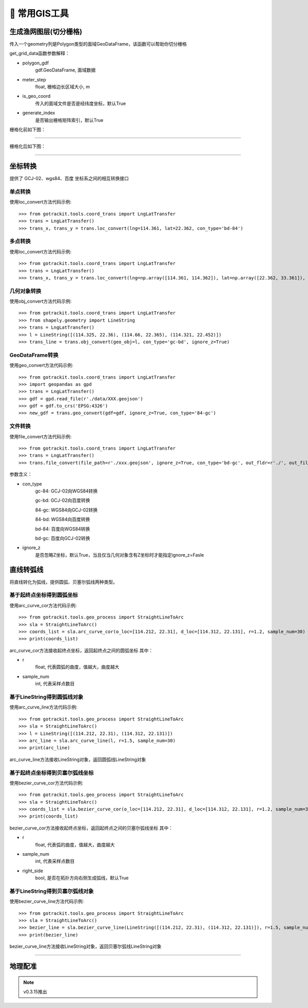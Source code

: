 🔧 常用GIS工具
===================================

生成渔网图层(切分栅格)
----------------------------

传入一个geometry列是Polygon类型的面域GeoDataFrame，该函数可以帮助你切分栅格

.. code-block:: python
    :linenos:

    # 1. 从gotrackit导入栅格切分函数
    from gotrackit.tools.grid import get_grid_data
    import geopandas as gpd

    if __name__ == '__main__':
        region_gdf = gpd.read_file(r'region.shp')
        grid_gdf = get_grid_data(polygon_gdf=region_gdf, meter_step=100.0, is_geo_coord=True, generate_index=True)
        grid_gdf.to_file(r'grid.shp', encoding='gbk')

get_grid_data函数参数解释：

* polygon_gdf
    gdf.GeoDataFrame, 面域数据

* meter_step
    float, 栅格边长区域大小, m

* is_geo_coord
    传入的面域文件是否是经纬度坐标，默认True

* generate_index
    是否输出栅格矩阵索引，默认True

栅格化前如下图：

.. image:: _static/images/before_grid.png
    :align: center
-----------------------------------------------

栅格化后如下图：

.. image:: _static/images/after_grid.png
    :align: center
-----------------------------------------------

坐标转换
----------------------------

提供了 GCJ-02、wgs84、百度 坐标系之间的相互转换接口

单点转换
````````````
使用loc_convert方法代码示例::

    >>> from gotrackit.tools.coord_trans import LngLatTransfer
    >>> trans = LngLatTransfer()
    >>> trans_x, trans_y = trans.loc_convert(lng=114.361, lat=22.362, con_type='bd-84')



多点转换
````````````

使用loc_convert方法代码示例::

    >>> from gotrackit.tools.coord_trans import LngLatTransfer
    >>> trans = LngLatTransfer()
    >>> trans_x, trans_y = trans.loc_convert(lng=np.array([114.361, 114.362]), lat=np.array([22.362, 33.361]), con_type='gc-84')


几何对象转换
````````````````````
使用obj_convert方法代码示例::

    >>> from gotrackit.tools.coord_trans import LngLatTransfer
    >>> from shapely.geometry import LineString
    >>> trans = LngLatTransfer()
    >>> l = LineString([(114.325, 22.36), (114.66, 22.365), (114.321, 22.452)])
    >>> trans_line = trans.obj_convert(geo_obj=l, con_type='gc-bd', ignore_z=True)


GeoDataFrame转换
````````````````````

使用geo_convert方法代码示例::

    >>> from gotrackit.tools.coord_trans import LngLatTransfer
    >>> import geopandas as gpd
    >>> trans = LngLatTransfer()
    >>> gdf = gpd.read_file(r'./data/XXX.geojson')
    >>> gdf = gdf.to_crs('EPSG:4326')
    >>> new_gdf = trans.geo_convert(gdf=gdf, ignore_z=True, con_type='84-gc')


文件转换
````````````````````

使用file_convert方法代码示例::

    >>> from gotrackit.tools.coord_trans import LngLatTransfer
    >>> trans = LngLatTransfer()
    >>> trans.file_convert(file_path=r'./xxx.geojson', ignore_z=True, con_type='bd-gc', out_fldr=r'./', out_file_name=r'xfer', file_type='geojson')


参数含义：

* con_type
    gc-84: GCJ-02向WGS84转换

    gc-bd: GCJ-02向百度转换

    84-gc: WGS84向GCJ-02转换

    84-bd: WGS84向百度转换

    bd-84: 百度向WGS84转换

    bd-gc: 百度向GCJ-02转换


* ignore_z
    是否忽略Z坐标，默认True，当且仅当几何对象含有Z坐标时才能指定ignore_z=Fasle


直线转弧线
----------------------------

将直线转化为弧线，提供圆弧、贝塞尔弧线两种类型。

基于起终点坐标得到圆弧坐标
`````````````````````````
使用arc_curve_cor方法代码示例::

    >>> from gotrackit.tools.geo_process import StraightLineToArc
    >>> sla = StraightLineToArc()
    >>> coords_list = sla.arc_curve_cor(o_loc=[114.212, 22.31], d_loc=[114.312, 22.131], r=1.2, sample_num=30)
    >>> print(coords_list)

arc_curve_cor方法接收起终点坐标，返回起终点之间的圆弧坐标
其中：

* r
    float, 代表圆弧的曲度，值越大，曲度越大
* sample_num
    int, 代表采样点数目

基于LineString得到圆弧线对象
````````````````````````````
使用arc_curve_line方法代码示例::

    >>> from gotrackit.tools.geo_process import StraightLineToArc
    >>> sla = StraightLineToArc()
    >>> l = LineString([(114.212, 22.31), (114.312, 22.131)])
    >>> arc_line = sla.arc_curve_line(l, r=1.5, sample_num=30)
    >>> print(arc_line)

arc_curve_line方法接收LineString对象，返回圆弧线LineString对象



基于起终点坐标得到贝塞尔弧线坐标
``````````````````````````````
使用bezier_curve_cor方法代码示例::

    >>> from gotrackit.tools.geo_process import StraightLineToArc
    >>> sla = StraightLineToArc()
    >>> coords_list = sla.bezier_curve_cor(o_loc=[114.212, 22.31], d_loc=[114.312, 22.131], r=1.2, sample_num=30, right_side=True)
    >>> print(coords_list)

bezier_curve_cor方法接收起终点坐标，返回起终点之间的贝塞尔弧线坐标
其中：

* r
    float, 代表弧的曲度，值越大，曲度越大

* sample_num
    int, 代表采样点数目

* right_side
    bool, 是否在拓扑方向右侧生成弧线，默认True


基于LineString得到贝塞尔弧线对象
``````````````````````````````````
使用bezier_curve_line方法代码示例::

    >>> from gotrackit.tools.geo_process import StraightLineToArc
    >>> sla = StraightLineToArc()
    >>> bezier_line = sla.bezier_curve_line(LineString([(114.212, 22.31), (114.312, 22.131)]), r=1.5, sample_num=30, right_side=False)
    >>> print(bezier_line)

bezier_curve_line方法接收LineString对象，返回贝塞尔弧线LineString对象


.. image:: _static/images/straight_arc.png
    :align: center
-----------------------------------------------


地理配准
----------------------------

.. note::
    v0.3.15推出

